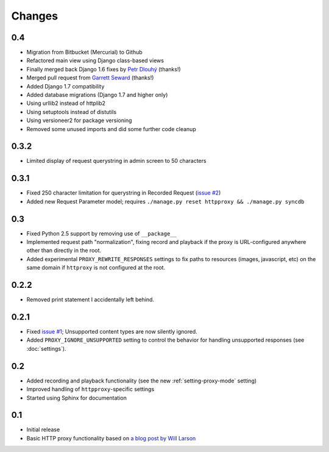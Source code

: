 Changes
-------

0.4
~~~

* Migration from Bitbucket (Mercurial) to Github
* Refactored main view using Django class-based views
* Finally merged back Django 1.6 fixes by `Petr Dlouhý <https://bitbucket.org/pdlouhy>`_ (thanks!)
* Merged pull request from `Garrett Seward <https://github.com/spectralsun>`_ (thanks!)
* Added Django 1.7 compatibility
* Added database migrations (Django 1.7 and higher only)
* Using urllib2 instead of httplib2
* Using setuptools instead of distutils
* Using versioneer2 for package versioning
* Removed some unused imports and did some further code cleanup

0.3.2
~~~~~

* Limited display of request querystring in admin screen to 50 characters

0.3.1
~~~~~

* Fixed 250 character limitation for querystring in Recorded Request 
  (`issue #2 <http://bitbucket.org/yvandermeer/django-http-proxy/issue/2/>`_)
* Added new Request Parameter model; requires ``./manage.py reset httpproxy && ./manage.py syncdb``

0.3
~~~

* Fixed Python 2.5 support by removing use of ``__package__``
* Implemented request path "normalization", fixing record and playback if the
  proxy is URL-configured anywhere other than directly in the root.
* Added experimental ``PROXY_REWRITE_RESPONSES`` settings to fix paths to
  resources (images, javascript, etc) on the same domain if ``httproxy`` is
  not configured at the root.

0.2.2
~~~~~

* Removed print statement I accidentally left behind.

0.2.1
~~~~~

* Fixed `issue #1 <http://bitbucket.org/yvandermeer/django-http-proxy/issue/1/>`_;
  Unsupported content types are now silently ignored.
* Added ``PROXY_IGNORE_UNSUPPORTED`` setting to control the behavior for
  handling unsupported responses (see :doc:`settings`).

0.2
~~~

* Added recording and playback functionality (see the new :ref:`setting-proxy-mode` setting)
* Improved handling of ``httpproxy``-specific settings
* Started using Sphinx for documentation

0.1
~~~

* Initial release
* Basic HTTP proxy functionality based on `a blog post by Will Larson <http://lethain.com/entry/2008/sep/30/suffer-less-by-using-django-dev-server-as-a-proxy/>`_
